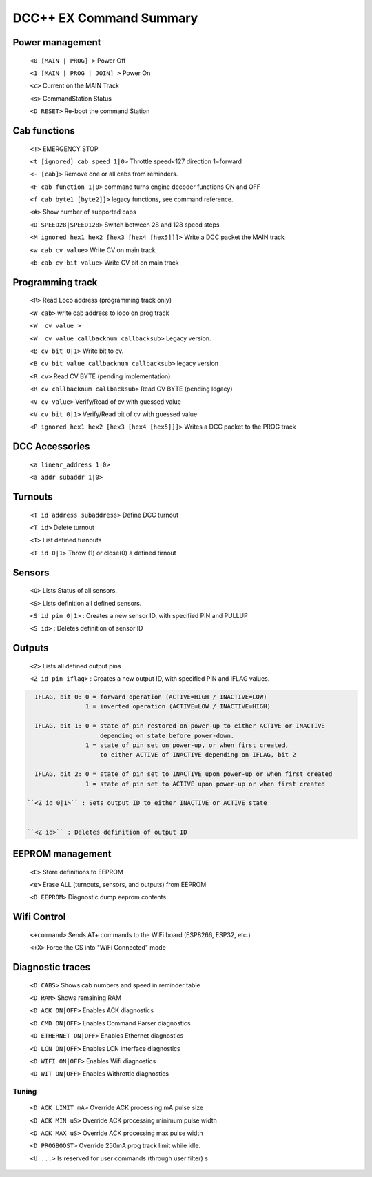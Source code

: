 ****************************
DCC++ EX Command Summary
****************************

----------------------------
Power management
----------------------------

 ``<0 [MAIN | PROG] >`` Power Off  
 
 ``<1 [MAIN | PROG | JOIN] >`` Power On  
 
 ``<c>`` Current on the MAIN Track

 ``<s>`` CommandStation Status

 ``<D RESET>``  Re-boot the command Station


----------------------------
Cab functions
----------------------------

 ``<!>`` EMERGENCY STOP 
 
 ``<t [ignored] cab speed 1|0>``  Throttle speed<127 direction 1=forward
 
 ``<- [cab]>`` Remove one or all cabs from reminders.
 
 ``<F cab function 1|0>`` command turns engine decoder functions ON and OFF
 
 ``<f cab byte1 [byte2]]>`` legacy functions, see command reference.
 
 ``<#>`` Show number of supported cabs
 
 ``<D SPEED28|SPEED128>`` Switch between 28 and 128 speed steps

 ``<M ignored hex1 hex2 [hex3 [hex4 [hex5]]]>`` Write a DCC packet the MAIN track

 ``<w cab cv value>`` Write CV on main track   

 ``<b cab cv bit value>`` Write CV bit on main track

----------------------------
Programming track
----------------------------

 ``<R>`` Read Loco address (programming track only)

 ``<W cab>`` write cab address to loco on prog track 

 ``<W  cv value >``

 ``<W  cv value callbacknum callbacksub>`` Legacy version.

 ``<B cv bit 0|1>`` Write bit to cv.

 ``<B cv bit value callbacknum callbacksub>`` legacy version  

 ``<R cv>`` Read CV BYTE (pending implementation)

 ``<R cv callbacknum callbacksub>`` Read CV BYTE (pending legacy) 

 ``<V cv value>`` Verify/Read of cv with guessed value

 ``<V cv bit 0|1>`` Verify/Read bit of cv with guessed value

 ``<P ignored hex1 hex2 [hex3 [hex4 [hex5]]]>`` Writes a DCC packet to the PROG track

----------------------------
DCC Accessories
----------------------------

 ``<a linear_address 1|0>``

 ``<a addr subaddr 1|0>``

----------------------------
Turnouts
----------------------------

 ``<T id address subaddress>`` Define DCC turnout

 ``<T id>`` Delete turnout

 ``<T>`` List defined turnouts

 ``<T id 0|1>`` Throw (1) or close(0) a defined tirnout 
 

----------------------------
Sensors
----------------------------
 
 ``<Q>`` Lists Status of all sensors.

 ``<S>`` Lists definition all defined sensors. 

 ``<S id pin 0|1>`` : Creates a new sensor ID, with specified PIN and PULLUP

 ``<S id>`` : Deletes definition of sensor ID  



----------------------------
Outputs
----------------------------
 
 ``<Z>`` Lists all defined output pins

 ``<Z id pin iflag>`` : Creates a new output ID, with specified PIN and IFLAG values.  

.. code-block::

   IFLAG, bit 0: 0 = forward operation (ACTIVE=HIGH / INACTIVE=LOW)
                 1 = inverted operation (ACTIVE=LOW / INACTIVE=HIGH)

   IFLAG, bit 1: 0 = state of pin restored on power-up to either ACTIVE or INACTIVE 
                     depending on state before power-down. 
                 1 = state of pin set on power-up, or when first created,
                     to either ACTIVE of INACTIVE depending on IFLAG, bit 2

   IFLAG, bit 2: 0 = state of pin set to INACTIVE upon power-up or when first created
                 1 = state of pin set to ACTIVE upon power-up or when first created 

 ``<Z id 0|1>`` : Sets output ID to either INACTIVE or ACTIVE state  


 ``<Z id>`` : Deletes definition of output ID  

----------------------------
EEPROM management
----------------------------
 ``<E>`` Store definitions to EEPROM
 
 ``<e>`` Erase ALL (turnouts, sensors, and outputs) from EEPROM 
 
 ``<D EEPROM>`` Diagnostic dump eeprom contents

----------------------------
Wifi Control
----------------------------
 ``<+command>`` Sends AT+ commands to the WiFi board (ESP8266, ESP32, etc.)

 ``<+X>`` Force the CS into "WiFi Connected" mode


----------------------------
Diagnostic traces
----------------------------

 ``<D CABS>`` Shows cab numbers and speed in reminder table

 ``<D RAM>`` Shows remaining RAM

 ``<D ACK ON|OFF>`` Enables ACK diagnostics

 ``<D CMD ON|OFF>`` Enables Command Parser diagnostics

 ``<D ETHERNET ON|OFF>`` Enables Ethernet diagnostics

 ``<D LCN ON|OFF>`` Enables LCN interface diagnostics

 ``<D WIFI ON|OFF>`` Enables Wifi diagnostics

 ``<D WIT ON|OFF>`` Enables Withrottle diagnostics

======================
Tuning
======================

 ``<D ACK LIMIT mA>`` Override ACK processing mA pulse size
 
 ``<D ACK MIN uS>`` Override ACK processing minimum pulse width
 
 ``<D ACK MAX uS>`` Override ACK processing max pulse width

 ``<D PROGBOOST>``  Override 250mA prog track limit while idle.


 
  
 
 ``<U ...>`` Is reserved for user commands (through user filter)
 s
